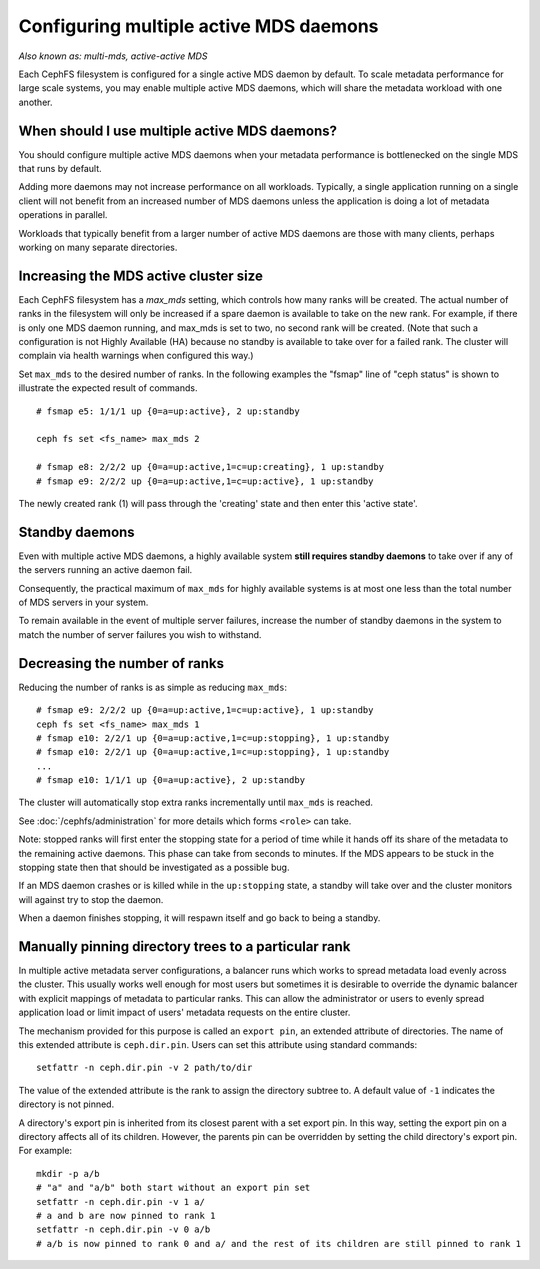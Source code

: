 .. _cephfs-multimds:

Configuring multiple active MDS daemons
---------------------------------------

*Also known as: multi-mds, active-active MDS*

Each CephFS filesystem is configured for a single active MDS daemon
by default.  To scale metadata performance for large scale systems, you
may enable multiple active MDS daemons, which will share the metadata
workload with one another.

When should I use multiple active MDS daemons?
~~~~~~~~~~~~~~~~~~~~~~~~~~~~~~~~~~~~~~~~~~~~~~

You should configure multiple active MDS daemons when your metadata performance
is bottlenecked on the single MDS that runs by default.

Adding more daemons may not increase performance on all workloads.  Typically,
a single application running on a single client will not benefit from an
increased number of MDS daemons unless the application is doing a lot of
metadata operations in parallel.

Workloads that typically benefit from a larger number of active MDS daemons
are those with many clients, perhaps working on many separate directories.


Increasing the MDS active cluster size
~~~~~~~~~~~~~~~~~~~~~~~~~~~~~~~~~~~~~~

Each CephFS filesystem has a *max_mds* setting, which controls how many ranks
will be created.  The actual number of ranks in the filesystem will only be
increased if a spare daemon is available to take on the new rank. For example,
if there is only one MDS daemon running, and max_mds is set to two, no second
rank will be created. (Note that such a configuration is not Highly Available
(HA) because no standby is available to take over for a failed rank. The
cluster will complain via health warnings when configured this way.)

Set ``max_mds`` to the desired number of ranks.  In the following examples
the "fsmap" line of "ceph status" is shown to illustrate the expected
result of commands.

::

    # fsmap e5: 1/1/1 up {0=a=up:active}, 2 up:standby

    ceph fs set <fs_name> max_mds 2

    # fsmap e8: 2/2/2 up {0=a=up:active,1=c=up:creating}, 1 up:standby
    # fsmap e9: 2/2/2 up {0=a=up:active,1=c=up:active}, 1 up:standby

The newly created rank (1) will pass through the 'creating' state
and then enter this 'active state'.

Standby daemons
~~~~~~~~~~~~~~~

Even with multiple active MDS daemons, a highly available system **still
requires standby daemons** to take over if any of the servers running
an active daemon fail.

Consequently, the practical maximum of ``max_mds`` for highly available systems
is at most one less than the total number of MDS servers in your system.

To remain available in the event of multiple server failures, increase the
number of standby daemons in the system to match the number of server failures
you wish to withstand.

Decreasing the number of ranks
~~~~~~~~~~~~~~~~~~~~~~~~~~~~~~

Reducing the number of ranks is as simple as reducing ``max_mds``:

::

    # fsmap e9: 2/2/2 up {0=a=up:active,1=c=up:active}, 1 up:standby
    ceph fs set <fs_name> max_mds 1
    # fsmap e10: 2/2/1 up {0=a=up:active,1=c=up:stopping}, 1 up:standby
    # fsmap e10: 2/2/1 up {0=a=up:active,1=c=up:stopping}, 1 up:standby
    ...
    # fsmap e10: 1/1/1 up {0=a=up:active}, 2 up:standby

The cluster will automatically stop extra ranks incrementally until ``max_mds``
is reached.

See :doc:`/cephfs/administration` for more details which forms ``<role>`` can
take.

Note: stopped ranks will first enter the stopping state for a period of
time while it hands off its share of the metadata to the remaining active
daemons.  This phase can take from seconds to minutes.  If the MDS appears to
be stuck in the stopping state then that should be investigated as a possible
bug.

If an MDS daemon crashes or is killed while in the ``up:stopping`` state, a
standby will take over and the cluster monitors will against try to stop
the daemon.

When a daemon finishes stopping, it will respawn itself and go back to being a
standby.


Manually pinning directory trees to a particular rank
~~~~~~~~~~~~~~~~~~~~~~~~~~~~~~~~~~~~~~~~~~~~~~~~~~~~~

In multiple active metadata server configurations, a balancer runs which works
to spread metadata load evenly across the cluster. This usually works well
enough for most users but sometimes it is desirable to override the dynamic
balancer with explicit mappings of metadata to particular ranks. This can allow
the administrator or users to evenly spread application load or limit impact of
users' metadata requests on the entire cluster.

The mechanism provided for this purpose is called an ``export pin``, an
extended attribute of directories. The name of this extended attribute is
``ceph.dir.pin``.  Users can set this attribute using standard commands:

::

    setfattr -n ceph.dir.pin -v 2 path/to/dir

The value of the extended attribute is the rank to assign the directory subtree
to. A default value of ``-1`` indicates the directory is not pinned.

A directory's export pin is inherited from its closest parent with a set export
pin.  In this way, setting the export pin on a directory affects all of its
children. However, the parents pin can be overridden by setting the child
directory's export pin. For example:

::

    mkdir -p a/b
    # "a" and "a/b" both start without an export pin set
    setfattr -n ceph.dir.pin -v 1 a/
    # a and b are now pinned to rank 1
    setfattr -n ceph.dir.pin -v 0 a/b
    # a/b is now pinned to rank 0 and a/ and the rest of its children are still pinned to rank 1


